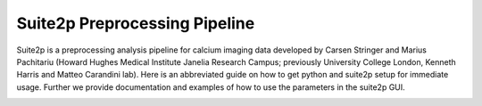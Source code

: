 .. = should be below title, and length should be more than the actual title

Suite2p Preprocessing Pipeline
===============================

Suite2p is a preprocessing analysis pipeline for calcium imaging data developed by Carsen Stringer and Marius Pachitariu (Howard Hughes Medical Institute Janelia Research Campus; previously University College London, Kenneth Harris and Matteo Carandini lab). Here is an abbreviated guide on how to get python and suite2p setup for immediate usage. Further we provide documentation and examples of how to use the parameters in the suite2p GUI.

.. to add images, we use this command, where we write the source of the image on right hand side (in our case image and this file are in the same folder)

.. image:: suite2p_label.png
